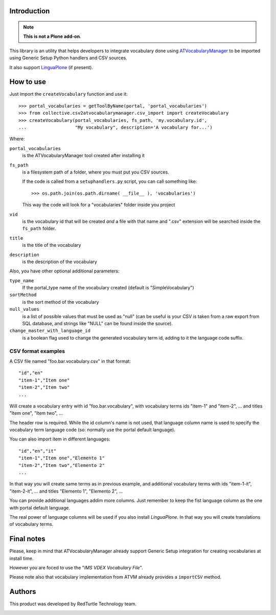 Introduction
============

.. Note::
    **This is not a Plone add-on**.

This library is an utility that helps developers to integrate vocabulary done using
`ATVocabularyManager`__ to be imported using Generic Setup Python handlers and CSV sources.

__ http://plone.org/products/atvocabularymanager/

It also support `LinguaPlone`__ (if present).

__ http://plone.org/products/linguaplone

How to use
==========

Just import the ``createVocabulary`` function and use it::

    >>> portal_vocabularies = getToolByName(portal, 'portal_vocabularies')
    >>> from collective.csv2atvocabularymanager.csv_import import createVocabulary
    >>> createVocabulary(portal_vocabularies, fs_path, 'my.vocabulary.id',
    ...                  "My vocabulary", description='A vocabulary for...')

Where:

``portal_vocabularies``
    is the ATVocabularyManager tool created after installing it
``fs_path``
    is a filesystem path of a folder, where you must put you CSV sources.
    
    If the code is called from a ``setuphandlers.py`` script, you can call something like::
    
        >>> os.path.join(os.path.dirname( __file__ ), 'vocabularies')
    
    This way the code will look for a "vocabularies" folder inside you project
``vid``
    is the vocabulary id that will be created *and* a file with that name and ".csv" extension
    will be searched inside the ``fs_path`` folder.
``title``
    is the title of the vocabulary
``description``
    is the description of the vocabulary

Also, you have other optional additional parameters:

``type_name``
    If the portal_type name of the vocabulary created (default is "SimpleVocabulary")
``sortMethod``
    is the sort method of the vocabulary
``null_values``
    is a list of possible values that must be used as "null" (can be useful is your CSV is taken
    from a raw export from SQL database, and strings like "NULL" can be found inside the source).
``change_master_with_language_id``
    is a boolean flag used to change the generated vocabulary term id, adding to it the language code suffix.

CSV format examples
-------------------

A CSV file named "foo.bar.vocabulary.csv" in that format::

    "id","en"
    "item-1","Item one"
    "item-2","Item two"
    ...

Will create a vocabulary entry with id "foo.bar.vocabulary", with vocabulary terms ids "item-1" and
"item-2", ... and titles "Item one", "Item two", ...

The header row is required. While the id column's name is not used, that language column name is used to
specify the vocabulary term language code (so: normally use the portal default language).

You can also import item in different languages::

    "id","en","it"
    "item-1","Item one","Elemento 1"
    "item-2","Item two","Elemento 2"
    ...

In that way you will create same terms as in previous example, and additional vocabulary terms with ids
"item-1-it", "item-2-it", ... and titles "Elemento 1", "Elemento 2", ...

You can provide additional languages addim more columns. Just remember to keep the fist language column as
the one with portal default language.

The real power of language columns will be used if you also install *LinguaPlone*.
In that way you will create translations of vocabulary terms.

Final notes
===========

Please, keep in mind that ATVocabularyManager already support Generic Setup integration for creating vocabularies
at install time.

However you are foced to use the "*IMS VDEX Vocabulary File*". 

Please note also that vocabulary implementation from ATVM already provides a ``importCSV`` method.

Authors
=======

This product was developed by RedTurtle Technology team.

.. image:: http://www.redturtle.net/redturtle_banner.png
   :alt: RedTurtle Technology Site
   :target: http://www.redturtle.it/
